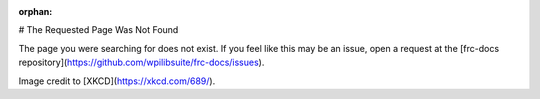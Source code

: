 :orphan:

# The Requested Page Was Not Found

The page you were searching for does not exist. If you feel like this may be an issue, open a request at the [frc-docs repository](https://github.com/wpilibsuite/frc-docs/issues).

.. image:: assets/first_design.png
   :align: center
   :alt: https://xkcd.com/689/

Image credit to [XKCD](https://xkcd.com/689/).
